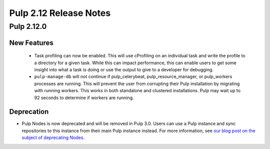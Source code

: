 =======================
Pulp 2.12 Release Notes
=======================

Pulp 2.12.0
===========

New Features
------------

 * Task profiling can now be enabled. This will use cProfiling on an individual task and write the profile to a directory for a given task. While this can impact performance, this can enable users to get some insight into what a task is doing or use the output to give to a developer for debugging.
 * ``pulp-manage-db`` will not continue if pulp_celerybeat, pulp_resource_manager, or pulp_workers
   processes are running. This will prevent the user from corrupting their Pulp installation by
   migrating with running workers. This works in both standalone and clustered installations. Pulp
   may wait up to 92 seconds to determine if workers are running.

Deprecation
-----------

* Pulp Nodes is now deprecated and will be removed in Pulp 3.0. Users can use a
  Pulp instance and sync repositories to this instance from their main Pulp
  instance instead. For more information, see `our blog post on the subject of
  deprecating Nodes <http://pulpproject.org/2016/12/06/deprecating-nodes/>`_.
